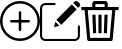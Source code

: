 SplineFontDB: 3.0
FontName: Icons
FullName: Icons
FamilyName: Icons
Weight: Regular
Copyright: 
UComments: "2020-4-4: Created with FontForge (http://fontforge.org)"
Version: 001.000
DefaultBaseFilename: Icons
ItalicAngle: 0
UnderlinePosition: -102
UnderlineWidth: 51
Ascent: 819
Descent: 205
InvalidEm: 0
LayerCount: 2
Layer: 0 0 "+BBcEMAQ0BD0EOAQ5 +BD8EOwQwBD0A" 1
Layer: 1 0 "+BB8ENQRABDUENAQ9BDgEOQAA +BD8EOwQwBD0A" 0
XUID: [1021 264 -3442415 1404]
StyleMap: 0x0000
FSType: 0
OS2Version: 0
OS2_WeightWidthSlopeOnly: 0
OS2_UseTypoMetrics: 1
CreationTime: 1586010370
ModificationTime: 1586044306
OS2TypoAscent: 0
OS2TypoAOffset: 1
OS2TypoDescent: 0
OS2TypoDOffset: 1
OS2TypoLinegap: 92
OS2WinAscent: 0
OS2WinAOffset: 1
OS2WinDescent: 0
OS2WinDOffset: 1
HheadAscent: 0
HheadAOffset: 1
HheadDescent: 0
HheadDOffset: 1
MarkAttachClasses: 1
DEI: 91125
Encoding: ISO8859-1
UnicodeInterp: none
NameList: AGL For New Fonts
DisplaySize: -48
AntiAlias: 1
FitToEm: 0
WinInfo: 0 38 14
BeginPrivate: 0
EndPrivate
BeginChars: 256 3

StartChar: exclamdown
Encoding: 161 161 0
Width: 1024
VWidth: 0
HStem: -205 64<375.456 648.544> 275 64<257.439 766.561> 755 64<375.456 648.544>
VStem: 0 64<170.456 443.544> 480 64<52.4394 561.561> 960 64<170.456 443.544>
CounterMasks: 1 fc
LayerCount: 2
Fore
SplineSet
512 -205 m 0
 229.671875 -205 0 24.671875 0 307 c 0
 0 589.328125 229.671875 819 512 819 c 0
 794.328125 819 1024 589.328125 1024 307 c 0
 1024 24.671875 794.328125 -205 512 -205 c 0
512 755 m 0
 264.9609375 755 64 554.0390625 64 307 c 0
 64 59.9609375 264.9609375 -141 512 -141 c 0
 759.0390625 -141 960 59.9609375 960 307 c 0
 960 554.0390625 759.0390625 755 512 755 c 0
512 755 m 1024
736 275 m 2
 288 275 l 2
 270.3359375 275 256 289.3359375 256 307 c 0
 256 324.6640625 270.3359375 339 288 339 c 2
 736 339 l 2
 753.6640625 339 768 324.6640625 768 307 c 0
 768 289.3359375 753.6640625 275 736 275 c 2
736 275 m 1024
512 51 m 0
 494.3359375 51 480 65.3359375 480 83 c 2
 480 531 l 2
 480 548.6640625 494.3359375 563 512 563 c 0
 529.6640625 563 544 548.6640625 544 531 c 2
 544 83 l 2
 544 65.3359375 529.6640625 51 512 51 c 0
512 51 m 1024
EndSplineSet
Validated: 524293
EndChar

StartChar: cent
Encoding: 162 162 1
Width: 1024
VWidth: 0
Flags: W
HStem: -201 53<78.8567 944.143> 714 54<78.8567 399.581>
VStem: 0 54<-122.143 688.317> 969 54<-122.143 197.614>
LayerCount: 2
Fore
SplineSet
996 198 m 0
 1011 198 1023 187 1023 172 c 2
 1023 -67 l 2
 1023 -141 963 -201 889 -201 c 2
 134 -201 l 2
 60 -201 0 -141 0 -67 c 2
 0 633 l 2
 0 707 60 768 134 768 c 2
 373 768 l 2
 388 768 400 756 400 741 c 0
 400 726 388 714 373 714 c 2
 134 714 l 2
 89 714 54 678 54 633 c 2
 54 -67 l 2
 54 -112 89 -148 134 -148 c 2
 889 -148 l 2
 934 -148 969 -112 969 -67 c 2
 969 172 l 2
 969 187 981 198 996 198 c 0
996 198 m 1024
420 340 m 1
 813 732 l 1
 939 606 l 1
 547 213 l 1
 420 340 l 1
420 340 m 1024
356 149 m 1
 395 289 l 1
 496 188 l 1
 356 149 l 1
356 149 m 1024
974 799 m 2
 1006 767 l 2
 1032 741 1032 698 1006 672 c 2
 977 644 l 1
 851 770 l 1
 879 799 l 2
 905 825 948 825 974 799 c 2
974 799 m 1024
EndSplineSet
Validated: 33
EndChar

StartChar: sterling
Encoding: 163 163 2
Width: 1024
VWidth: 0
Flags: W
HStem: -205 80<261 761> 585 80<35 118 199 314 394 630 710 824 904 989> 625 40<314 394 630 710> 739 80<394 630>
VStem: 314 80<299.118 466 625 739> 334 80<-5 191.861> 472 80<-7 468> 610 80<-5 191.861> 630 80<299.118 466 625 739>
LayerCount: 2
Fore
SplineSet
707 466 m 1x93
 690 -8 l 1
 610 -5 l 1
 627 469 l 1
 707 466 l 1x93
472 -7 m 1
 472 468 l 1
 552 468 l 1
 552 -7 l 1
 472 -7 l 1
414 -5 m 1x96
 334 -8 l 1
 317 466 l 1
 397 469 l 1
 414 -5 l 1x96
35 665 m 1xd2
 989 665 l 1
 989 585 l 1
 904 585 l 1
 838 -168 l 2
 836 -189 819 -205 798 -205 c 2
 225 -205 l 2
 204 -205 187 -189 185 -168 c 2
 118 585 l 1
 35 585 l 1
 35 665 l 1xd2
761 -125 m 1
 824 585 l 1
 199 585 l 1
 261 -125 l 1
 761 -125 l 1
643 819 m 2
 680 819 710 789 710 752 c 2
 710 625 l 1
 630 625 l 1
 630 739 l 1
 394 739 l 1
 394 625 l 1
 314 625 l 1
 314 752 l 2xba80
 314 789 344 819 381 819 c 2
 643 819 l 2
EndSplineSet
Validated: 5
EndChar
EndChars
EndSplineFont
